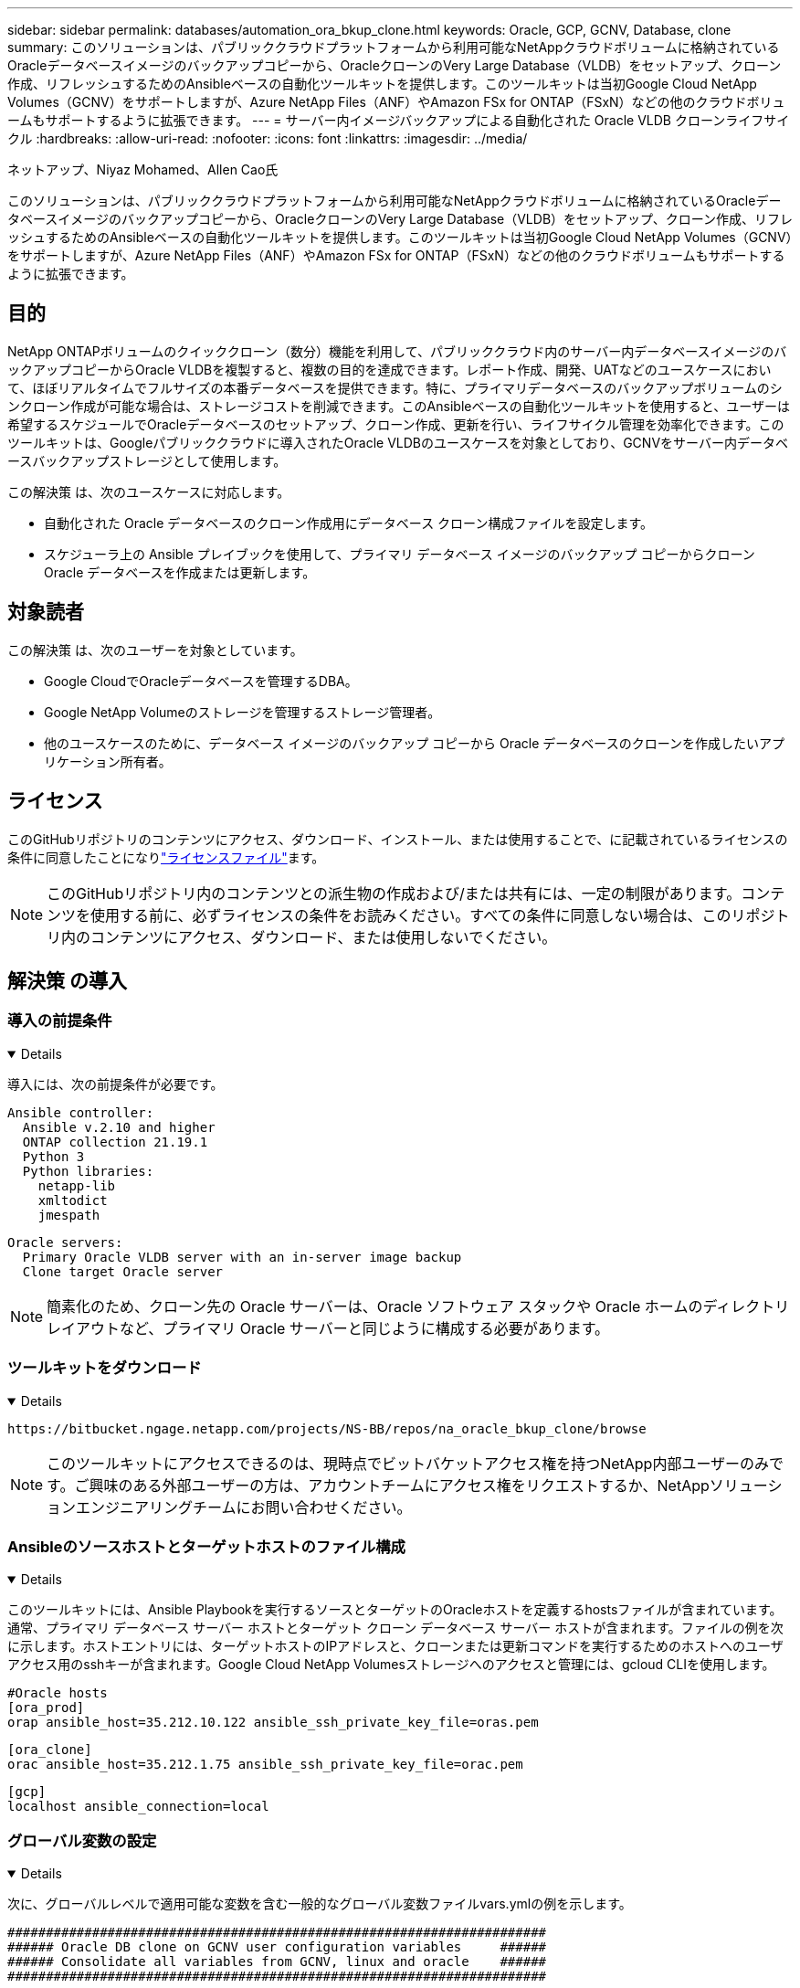---
sidebar: sidebar 
permalink: databases/automation_ora_bkup_clone.html 
keywords: Oracle, GCP, GCNV, Database, clone 
summary: このソリューションは、パブリッククラウドプラットフォームから利用可能なNetAppクラウドボリュームに格納されているOracleデータベースイメージのバックアップコピーから、OracleクローンのVery Large Database（VLDB）をセットアップ、クローン作成、リフレッシュするためのAnsibleベースの自動化ツールキットを提供します。このツールキットは当初Google Cloud NetApp Volumes（GCNV）をサポートしますが、Azure NetApp Files（ANF）やAmazon FSx for ONTAP（FSxN）などの他のクラウドボリュームもサポートするように拡張できます。 
---
= サーバー内イメージバックアップによる自動化された Oracle VLDB クローンライフサイクル
:hardbreaks:
:allow-uri-read: 
:nofooter: 
:icons: font
:linkattrs: 
:imagesdir: ../media/


ネットアップ、Niyaz Mohamed、Allen Cao氏

[role="lead"]
このソリューションは、パブリッククラウドプラットフォームから利用可能なNetAppクラウドボリュームに格納されているOracleデータベースイメージのバックアップコピーから、OracleクローンのVery Large Database（VLDB）をセットアップ、クローン作成、リフレッシュするためのAnsibleベースの自動化ツールキットを提供します。このツールキットは当初Google Cloud NetApp Volumes（GCNV）をサポートしますが、Azure NetApp Files（ANF）やAmazon FSx for ONTAP（FSxN）などの他のクラウドボリュームもサポートするように拡張できます。



== 目的

NetApp ONTAPボリュームのクイッククローン（数分）機能を利用して、パブリッククラウド内のサーバー内データベースイメージのバックアップコピーからOracle VLDBを複製すると、複数の目的を達成できます。レポート作成、開発、UATなどのユースケースにおいて、ほぼリアルタイムでフルサイズの本番データベースを提供できます。特に、プライマリデータベースのバックアップボリュームのシンクローン作成が可能な場合は、ストレージコストを削減できます。このAnsibleベースの自動化ツールキットを使用すると、ユーザーは希望するスケジュールでOracleデータベースのセットアップ、クローン作成、更新を行い、ライフサイクル管理を効率化できます。このツールキットは、Googleパブリッククラウドに導入されたOracle VLDBのユースケースを対象としており、GCNVをサーバー内データベースバックアップストレージとして使用します。

この解決策 は、次のユースケースに対応します。

* 自動化された Oracle データベースのクローン作成用にデータベース クローン構成ファイルを設定します。
* スケジューラ上の Ansible プレイブックを使用して、プライマリ データベース イメージのバックアップ コピーからクローン Oracle データベースを作成または更新します。




== 対象読者

この解決策 は、次のユーザーを対象としています。

* Google CloudでOracleデータベースを管理するDBA。
* Google NetApp Volumeのストレージを管理するストレージ管理者。
* 他のユースケースのために、データベース イメージのバックアップ コピーから Oracle データベースのクローンを作成したいアプリケーション所有者。




== ライセンス

このGitHubリポジトリのコンテンツにアクセス、ダウンロード、インストール、または使用することで、に記載されているライセンスの条件に同意したことになりlink:https://github.com/NetApp/na_ora_hadr_failover_resync/blob/master/LICENSE.TXT["ライセンスファイル"^]ます。


NOTE: このGitHubリポジトリ内のコンテンツとの派生物の作成および/または共有には、一定の制限があります。コンテンツを使用する前に、必ずライセンスの条件をお読みください。すべての条件に同意しない場合は、このリポジトリ内のコンテンツにアクセス、ダウンロード、または使用しないでください。



== 解決策 の導入



=== 導入の前提条件

[%collapsible%open]
====
導入には、次の前提条件が必要です。

....
Ansible controller:
  Ansible v.2.10 and higher
  ONTAP collection 21.19.1
  Python 3
  Python libraries:
    netapp-lib
    xmltodict
    jmespath
....
....
Oracle servers:
  Primary Oracle VLDB server with an in-server image backup
  Clone target Oracle server
....

NOTE: 簡素化のため、クローン先の Oracle サーバーは、Oracle ソフトウェア スタックや Oracle ホームのディレクトリ レイアウトなど、プライマリ Oracle サーバーと同じように構成する必要があります。

====


=== ツールキットをダウンロード

[%collapsible%open]
====
[source, cli]
----
https://bitbucket.ngage.netapp.com/projects/NS-BB/repos/na_oracle_bkup_clone/browse
----

NOTE: このツールキットにアクセスできるのは、現時点でビットバケットアクセス権を持つNetApp内部ユーザーのみです。ご興味のある外部ユーザーの方は、アカウントチームにアクセス権をリクエストするか、NetAppソリューションエンジニアリングチームにお問い合わせください。

====


=== Ansibleのソースホストとターゲットホストのファイル構成

[%collapsible%open]
====
このツールキットには、Ansible Playbookを実行するソースとターゲットのOracleホストを定義するhostsファイルが含まれています。通常、プライマリ データベース サーバー ホストとターゲット クローン データベース サーバー ホストが含まれます。ファイルの例を次に示します。ホストエントリには、ターゲットホストのIPアドレスと、クローンまたは更新コマンドを実行するためのホストへのユーザアクセス用のsshキーが含まれます。Google Cloud NetApp Volumesストレージへのアクセスと管理には、gcloud CLIを使用します。

....
#Oracle hosts
[ora_prod]
orap ansible_host=35.212.10.122 ansible_ssh_private_key_file=oras.pem
....
....
[ora_clone]
orac ansible_host=35.212.1.75 ansible_ssh_private_key_file=orac.pem
....
....
[gcp]
localhost ansible_connection=local
....
====


=== グローバル変数の設定

[%collapsible%open]
====
次に、グローバルレベルで適用可能な変数を含む一般的なグローバル変数ファイルvars.ymlの例を示します。

....
######################################################################
###### Oracle DB clone on GCNV user configuration variables     ######
###### Consolidate all variables from GCNV, linux and oracle    ######
######################################################################
....
....
############################################
### ONTAP/GCNV specific config variables ###
############################################
....
....
# GCNV credential
key_file: /home/admin/google-cloud-sdk/service_key.json
....
....
# Cloned DB volumes from the primary DB
project_id: cvs-pm-host-1p
location: us-east4
protocol: nfsv3
bkup_mnt: /nfsgcnv
ora_data: '{{ bkup_mnt }}/oracopy'
ora_logs: '{{ bkup_mnt }}/archlog'
data_vols:
  - "{{ groups.ora_prod[0] }}-bkup"
....
....
nfs_lifs:
  - 10.165.128.5
....
 nfs_client: 0.0.0.0/0
....
###########################################
### Linux env specific config variables ###
###########################################
....
....
####################################################
### DB env specific install and config variables ###
####################################################
....
....
# Primary DB configuration
oracle_user: oracle
oracle_base: /u01/app/oracle
oracle_sid: NTAP
oracle_home: '{{ oracle_base }}/product/19.0.0/{{ oracle_sid }}'
adump: '{{ oracle_base }}/admin/{{ oracle_sid }}/adump'
db_id: 1379265854
....
....
# Clond DB configuration
clone_sid: NTAPDEV
sys_pwd: "XXXXXXXX"
....

NOTE: より安全な自動化導入のために、Ansible Vaultを使用して、パスワード、アクセストークン、キーなどの機密情報を暗号化できます。このソリューションでは、Ansibleのヴォールトの実装はカバーされていませんが、Ansibleのドキュメントに詳しく記載されています。詳細については、を参照してくださいlink:https://docs.ansible.com/ansible/latest/vault_guide/index.html["Ansibleのバックアップによる機密データの保護"^]。

====


=== ホスト変数の設定

[%collapsible%open]
====
ホスト変数は、特定のホストにのみ適用される｛｛host_name｝｝.ymlという名前のhost_varsディレクトリに定義されています。このソリューションでは、ターゲットのクローンDBホストパラメータファイルのみが設定されます。Oracle プライマリ DB パラメータは、グローバル vars ファイルで構成されます。以下は、一般的な構成を示すOracleクローンDBのターゲットホスト変数ファイルorac.ymlの例です。

 # User configurable Oracle clone host specific parameters
....
# Database SID - clone DB SID
oracle_base: /u01/app/oracle
oracle_user: oracle
clone_sid: NTAPDEV
oracle_home: '{{ oracle_base }}/product/19.0.0/{{ oracle_sid }}'
clone_adump: '{{ oracle_base }}/admin/{{ clone_sid }}/adump'
sga_size: 4096M
....
====


=== クローンターゲットの追加のOracleサーバ構成

[%collapsible%open]
====
クローンターゲットOracleサーバには、ソースOracleサーバと同じOracleソフトウェアスタックがインストールされ、パッチが適用されている必要があります。$ORACLE_HOME 変数は、ソース Oracle サーバーの設定と一致させるのが理想的です。ターゲットの ORACLE_HOME 設定がプライマリ Oracle サーバーの設定と異なる場合は、シンボリックリンクを作成して差異を回避してください。

プライマリ データベースが ASM で構成されている場合、データ ファイルのプライマリ グループは asm グループに属している可能性があり、権限の問題を回避するために、同じグループ ID を持つ同じ asm グループをクローン ホストに追加する必要があります。

====


=== Playbookの実施

[%collapsible%open]
====
Oracleデータベースのクローンライフサイクルを実行するには、合計で2つのプレイブックがあります。DBのクローンまたは更新は、オンデマンドで実行することも、crontabジョブとしてスケジュール設定することもできます。

. Ansibleコントローラの前提条件をインストール- 1回のみ。
+
[source, cli]
----
ansible-playbook -i hosts ansible_requirements.yml
----
. クローンデータベースの作成と更新は、クローンまたは更新プレイブックを呼び出すシェルスクリプトを使用して、オンデマンドまたは定期的にcrontabから実行します。
+
[source, cli]
----
ansible-playbook -i hosts oracle_bkup_clone_gcnv.yml -u admin -e @vars/vars.yml
----
+
[source, cli]
----
30 */4 * * * /home/admin/na_oracle_bkup_clone/oracle_bkup_clone_gcnv.sh
----


追加のデータベースをクローンするには、別の oracle_bkup_clone_n_gcnv.yml と oracle_bkup_clone_n_gcnv.sh を作成します。必要に応じて、host_varsディレクトリにAnsibleターゲットホスト、グローバルvars.yml、およびhostname.ymlファイルを構成します。


NOTE: ツールキットの実行は、特定のタスクを完了するために、さまざまな段階で一時停止します。たとえば、DBボリュームのクローンを完了するために2分間一時停止します。一般に、デフォルトで十分ですが、タイミングは固有の状況や実装に合わせて調整する必要があります。

====


=== プレイブック実行の詳細

[%collapsible%open]
====
次のログ ファイルは、プレイブックの完全な実行からの出力の詳細をキャプチャし、参照用に保存します。

....

Begin Oracle DB clone or refresh at 2025-0627-083001

PLAY [Check to drop existing clone sid for refresh] ****************************

TASK [Gathering Facts] *********************************************************
ok: [orac]

TASK [Call clone check/drop tasks block] ***************************************

TASK [oracle : Check if DB with clone_sid registered in /etc/oratab] ***********
changed: [orac]

TASK [oracle : Show the check result] ******************************************
ok: [orac] => {
    "msg": {
        "changed": true,
        "cmd": "if grep -q NTAPDEV /etc/oratab; then\n  echo 'YES'\nelse\n  echo 'NO'\nfi\n",
        "delta": "0:00:00.005924",
        "end": "2025-06-27 12:30:05.207068",
        "failed": false,
        "msg": "",
        "rc": 0,
        "start": "2025-06-27 12:30:05.201144",
        "stderr": "",
        "stderr_lines": [],
        "stdout": "YES",
        "stdout_lines": [
            "YES"
        ]
    }
}

TASK [oracle : Copy db drop script to clone host] ******************************
ok: [orac]

TASK [oracle : Drop existing clone if exist] ***********************************
changed: [orac]

TASK [oracle : Remove oratab entry for clone DB] *******************************
changed: [orac]

TASK [oracle : Files to delete in dbs directory] *******************************
ok: [orac]

TASK [oracle : Clean up Oracle files in dbs dir] *******************************
changed: [orac] => (item={'path': '/u01/app/oracle/product/19.0.0/NTAP/dbs/initNTAPDEV.ora', 'mode': '0644', 'isdir': False, 'ischr': False, 'isblk': False, 'isreg': True, 'isfifo': False, 'islnk': False, 'issock': False, 'uid': 54321, 'gid': 54321, 'size': 719, 'inode': 4098517569, 'dev': 46, 'nlink': 1, 'atime': 1751013685.3448362, 'mtime': 1751013685.3398356, 'ctime': 1751013685.34829, 'gr_name': 'oinstall', 'pw_name': 'oracle', 'wusr': True, 'rusr': True, 'xusr': False, 'wgrp': False, 'rgrp': True, 'xgrp': False, 'woth': False, 'roth': True, 'xoth': False, 'isuid': False, 'isgid': False})
changed: [orac] => (item={'path': '/u01/app/oracle/product/19.0.0/NTAP/dbs/hc_NTAP.dat', 'mode': '0660', 'isdir': False, 'ischr': False, 'isblk': False, 'isreg': True, 'isfifo': False, 'islnk': False, 'issock': False, 'uid': 54321, 'gid': 54321, 'size': 1544, 'inode': 4098517516, 'dev': 46, 'nlink': 1, 'atime': 1751013264.035136, 'mtime': 1751013672.821017, 'ctime': 1751013672.821017, 'gr_name': 'oinstall', 'pw_name': 'oracle', 'wusr': True, 'rusr': True, 'xusr': False, 'wgrp': True, 'rgrp': True, 'xgrp': False, 'woth': False, 'roth': False, 'xoth': False, 'isuid': False, 'isgid': False})
changed: [orac] => (item={'path': '/u01/app/oracle/product/19.0.0/NTAP/dbs/lkNTAP', 'mode': '0640', 'isdir': False, 'ischr': False, 'isblk': False, 'isreg': True, 'isfifo': False, 'islnk': False, 'issock': False, 'uid': 54321, 'gid': 54321, 'size': 24, 'inode': 4098517570, 'dev': 46, 'nlink': 1, 'atime': 1751013280.898314, 'mtime': 1751013280.901301, 'ctime': 1751013280.901301, 'gr_name': 'oinstall', 'pw_name': 'oracle', 'wusr': True, 'rusr': True, 'xusr': False, 'wgrp': False, 'rgrp': True, 'xgrp': False, 'woth': False, 'roth': False, 'xoth': False, 'isuid': False, 'isgid': False})
changed: [orac] => (item={'path': '/u01/app/oracle/product/19.0.0/NTAP/dbs/snapcf_NTAP.f', 'mode': '0640', 'isdir': False, 'ischr': False, 'isblk': False, 'isreg': True, 'isfifo': False, 'islnk': False, 'issock': False, 'uid': 54321, 'gid': 54321, 'size': 18726912, 'inode': 4098517640, 'dev': 46, 'nlink': 1, 'atime': 1751013606.020257, 'mtime': 1751013607.487233, 'ctime': 1751013607.487233, 'gr_name': 'oinstall', 'pw_name': 'oracle', 'wusr': True, 'rusr': True, 'xusr': False, 'wgrp': False, 'rgrp': True, 'xgrp': False, 'woth': False, 'roth': False, 'xoth': False, 'isuid': False, 'isgid': False})
changed: [orac] => (item={'path': '/u01/app/oracle/product/19.0.0/NTAP/dbs/lkNTAPDEV', 'mode': '0640', 'isdir': False, 'ischr': False, 'isblk': False, 'isreg': True, 'isfifo': False, 'islnk': False, 'issock': False, 'uid': 54321, 'gid': 54321, 'size': 24, 'inode': 4098517783, 'dev': 46, 'nlink': 1, 'atime': 1751013695.137098, 'mtime': 1751013695.1391, 'ctime': 1751013695.1391, 'gr_name': 'oinstall', 'pw_name': 'oracle', 'wusr': True, 'rusr': True, 'xusr': False, 'wgrp': False, 'rgrp': True, 'xgrp': False, 'woth': False, 'roth': False, 'xoth': False, 'isuid': False, 'isgid': False})
changed: [orac] => (item={'path': '/u01/app/oracle/product/19.0.0/NTAP/dbs/hc_NTAPDEV.dat', 'mode': '0660', 'isdir': False, 'ischr': False, 'isblk': False, 'isreg': True, 'isfifo': False, 'islnk': False, 'issock': False, 'uid': 54321, 'gid': 54321, 'size': 1544, 'inode': 4098517742, 'dev': 46, 'nlink': 1, 'atime': 1751013689.452215, 'mtime': 1751027428.293948, 'ctime': 1751027428.293948, 'gr_name': 'oinstall', 'pw_name': 'oracle', 'wusr': True, 'rusr': True, 'xusr': False, 'wgrp': True, 'rgrp': True, 'xgrp': False, 'woth': False, 'roth': False, 'xoth': False, 'isuid': False, 'isgid': False})

TASK [oracle : Umount NFS file systems on Oracle hosts] ************************
changed: [orac] => (item=/nfsgcnv)

TASK [oracle : Clean up fstab entry for nfs mounts] ****************************
ok: [orac] => (item=['orap-bkup', '10.165.128.5', '/nfsgcnv'])

TASK [oracle : set_fact] *******************************************************
ok: [orac -> localhost] => (item=localhost)

TASK [oracle : debug] **********************************************************
ok: [orac] => {
    "msg": "YES"
}

PLAY [Purge exising clone DB volumes for clone refresh] ************************

TASK [Call gcp volumes purge tasks block] **************************************

TASK [ontap : Login to GCP with service key from cli] **************************
changed: [localhost]

TASK [ontap : Purge existing cloned GCP DB volumes] ****************************
changed: [localhost] => (item=orap-bkup)

TASK [ontap : Pause to allow volume purge to complete] *************************
Pausing for 25 seconds
ok: [localhost]

PLAY [Delete existing snapshot if exist and take a new volume snapshot] ********

TASK [Call gcp volumes snapshot tasks block] ***********************************

TASK [ontap : Login to GCP with service key from cli] **************************
changed: [localhost]

TASK [ontap : List an existing snapshot of all DB volumes in sequence if exist] ***
changed: [localhost] => (item=orap-bkup)

TASK [ontap : set_fact] ********************************************************
ok: [localhost] => (item={'changed': True, 'stdout': "---\ncreateTime: '2025-06-27T08:31:42.595Z'\nname: projects/cvs-pm-host-1p/locations/us-east4/volumes/orap-bkup/snapshots/snapclone-orap-bkup-ntapdev\nstate: READY\nstateDetails: Available for use\nusedBytes: 454656.0", 'stderr': '', 'rc': 0, 'cmd': ['gcloud', 'netapp', 'volumes', 'snapshots', 'list', '--project=cvs-pm-host-1p', '--location=us-east4', '--volume=orap-bkup', '--project=cvs-pm-host-1p', '--location=us-east4', '--volume=orap-bkup'], 'start': '2025-06-27 08:31:14.094576', 'end': '2025-06-27 08:31:16.505816', 'delta': '0:00:02.411240', 'msg': '', 'invocation': {'module_args': {'_raw_params': 'gcloud netapp volumes snapshots list --project=cvs-pm-host-1p --location=us-east4 --volume=orap-bkup --project=cvs-pm-host-1p --location=us-east4 --volume=orap-bkup\n', '_uses_shell': False, 'expand_argument_vars': True, 'stdin_add_newline': True, 'strip_empty_ends': True, 'argv': None, 'chdir': None, 'executable': None, 'creates': None, 'removes': None, 'stdin': None}}, 'stdout_lines': ['---', "createTime: '2025-06-27T08:31:42.595Z'", 'name: projects/cvs-pm-host-1p/locations/us-east4/volumes/orap-bkup/snapshots/snapclone-orap-bkup-ntapdev', 'state: READY', 'stateDetails: Available for use', 'usedBytes: 454656.0'], 'stderr_lines': [], 'failed': False, 'item': 'orap-bkup', 'ansible_loop_var': 'item'})

TASK [ontap : Delete an existing snapshot of all DB volumes in sequence if exist] ***
changed: [localhost] => (item=['orap-bkup', ''])

TASK [ontap : Pause to allow snapshots delete to complete] *********************
Pausing for 25 seconds
ok: [localhost]

TASK [ontap : Take a snapshot of all DB volumes in sequence] *******************
changed: [localhost] => (item=orap-bkup)

TASK [ontap : Pause to allow snapshots to complete] ****************************
Pausing for 25 seconds
ok: [localhost]

PLAY [Create clone DB volumes from snapshot] ***********************************

TASK [ontap : Open a GCP connection via cli] ***********************************
included: /home/admin/na_oracle_bkup_clone/roles/ontap/tasks/gcp_open_conn.yml for localhost

TASK [ontap : Login to GCP with service key from cli] **************************
changed: [localhost]

TASK [ontap : Set facts for DB volumes] ****************************************
included: /home/admin/na_oracle_bkup_clone/roles/ontap/tasks/gcp_vol_setfact.yml for localhost

TASK [ontap : Get DB volumes details to set facts] *****************************
changed: [localhost] => (item=orap-bkup)

TASK [ontap : set_fact] ********************************************************
ok: [localhost] => (item={'changed': True, 'stdout': 'capacityGib: \'1024\'\ncreateTime: \'2025-05-23T15:45:26.897Z\'\nencryptionType: SERVICE_MANAGED\nexportPolicy:\n  rules:\n  - accessType: READ_WRITE\n    allowedClients: 0.0.0.0/0\n    hasRootAccess: \'true\'\n    kerberos5ReadOnly: false\n    kerberos5ReadWrite: false\n    kerberos5iReadOnly: false\n    kerberos5iReadWrite: false\n    kerberos5pReadOnly: false\n    kerberos5pReadWrite: false\n    nfsv3: true\n    nfsv4: false\nlabels:\n  creator: acao\n  database: oracle\n  resource_id: \'12664458934480123852\'\nmountOptions:\n- export: /orap-bkup\n  exportFull: 10.165.128.5:/orap-bkup\n  instructions: |-\n    Setting up your instance\n    Open an SSH client and connect to your instance.\n    Install the nfs client on your instance.\n    On Red Hat Enterprise Linux or SuSE Linux instance:\n    sudo yum install -y nfs-utils\n    On an Ubuntu or Debian instance:\n    sudo apt-get install nfs-common\n\n    Mounting your volume\n    Create a new directory on your instance, such as "/orap-bkup":\n    sudo mkdir /orap-bkup\n    Mount your volume using the example command below:\n    sudo mount -t nfs -o rw,hard,rsize=65536,wsize=65536,vers=3,tcp 10.165.128.5:/orap-bkup /orap-bkup\n    Note. Please use mount options appropriate for your specific workloads when known.\n  ipAddress: 10.165.128.5\n  protocol: NFSV3\nname: projects/cvs-pm-host-1p/locations/us-east4/volumes/orap-bkup\nnetwork: projects/565676753309/global/networks/shared-vpc-prod\nprotocols:\n- NFSV3\nsecurityStyle: UNIX\nserviceLevel: STANDARD\nshareName: orap-bkup\nstate: READY\nstateDetails: Available for use\nstoragePool: ora-bkup\nunixPermissions: \'0770\'\nusedGib: \'916\'', 'stderr': '', 'rc': 0, 'cmd': ['gcloud', 'netapp', 'volumes', 'describe', 'orap-bkup', '--project=cvs-pm-host-1p', '--location=us-east4'], 'start': '2025-06-27 08:32:12.741499', 'end': '2025-06-27 08:32:14.637893', 'delta': '0:00:01.896394', 'msg': '', 'invocation': {'module_args': {'_raw_params': 'gcloud netapp volumes describe orap-bkup   --project=cvs-pm-host-1p  --location=us-east4\n', '_uses_shell': False, 'expand_argument_vars': True, 'stdin_add_newline': True, 'strip_empty_ends': True, 'argv': None, 'chdir': None, 'executable': None, 'creates': None, 'removes': None, 'stdin': None}}, 'stdout_lines': ["capacityGib: '1024'", "createTime: '2025-05-23T15:45:26.897Z'", 'encryptionType: SERVICE_MANAGED', 'exportPolicy:', '  rules:', '  - accessType: READ_WRITE', '    allowedClients: 0.0.0.0/0', "    hasRootAccess: 'true'", '    kerberos5ReadOnly: false', '    kerberos5ReadWrite: false', '    kerberos5iReadOnly: false', '    kerberos5iReadWrite: false', '    kerberos5pReadOnly: false', '    kerberos5pReadWrite: false', '    nfsv3: true', '    nfsv4: false', 'labels:', '  creator: acao', '  database: oracle', "  resource_id: '12664458934480123852'", 'mountOptions:', '- export: /orap-bkup', '  exportFull: 10.165.128.5:/orap-bkup', '  instructions: |-', '    Setting up your instance', '    Open an SSH client and connect to your instance.', '    Install the nfs client on your instance.', '    On Red Hat Enterprise Linux or SuSE Linux instance:', '    sudo yum install -y nfs-utils', '    On an Ubuntu or Debian instance:', '    sudo apt-get install nfs-common', '', '    Mounting your volume', '    Create a new directory on your instance, such as "/orap-bkup":', '    sudo mkdir /orap-bkup', '    Mount your volume using the example command below:', '    sudo mount -t nfs -o rw,hard,rsize=65536,wsize=65536,vers=3,tcp 10.165.128.5:/orap-bkup /orap-bkup', '    Note. Please use mount options appropriate for your specific workloads when known.', '  ipAddress: 10.165.128.5', '  protocol: NFSV3', 'name: projects/cvs-pm-host-1p/locations/us-east4/volumes/orap-bkup', 'network: projects/565676753309/global/networks/shared-vpc-prod', 'protocols:', '- NFSV3', 'securityStyle: UNIX', 'serviceLevel: STANDARD', 'shareName: orap-bkup', 'state: READY', 'stateDetails: Available for use', 'storagePool: ora-bkup', "unixPermissions: '0770'", "usedGib: '916'"], 'stderr_lines': [], 'failed': False, 'item': 'orap-bkup', 'ansible_loop_var': 'item'})

TASK [ontap : debug] ***********************************************************
ok: [localhost] => {
    "msg": [
        "capacityGib: '1024'"
    ]
}

TASK [ontap : set_fact] ********************************************************
ok: [localhost] => (item=capacityGib: '1024')

TASK [ontap : set_fact] ********************************************************
ok: [localhost] => (item={'changed': True, 'stdout': 'capacityGib: \'1024\'\ncreateTime: \'2025-05-23T15:45:26.897Z\'\nencryptionType: SERVICE_MANAGED\nexportPolicy:\n  rules:\n  - accessType: READ_WRITE\n    allowedClients: 0.0.0.0/0\n    hasRootAccess: \'true\'\n    kerberos5ReadOnly: false\n    kerberos5ReadWrite: false\n    kerberos5iReadOnly: false\n    kerberos5iReadWrite: false\n    kerberos5pReadOnly: false\n    kerberos5pReadWrite: false\n    nfsv3: true\n    nfsv4: false\nlabels:\n  creator: acao\n  database: oracle\n  resource_id: \'12664458934480123852\'\nmountOptions:\n- export: /orap-bkup\n  exportFull: 10.165.128.5:/orap-bkup\n  instructions: |-\n    Setting up your instance\n    Open an SSH client and connect to your instance.\n    Install the nfs client on your instance.\n    On Red Hat Enterprise Linux or SuSE Linux instance:\n    sudo yum install -y nfs-utils\n    On an Ubuntu or Debian instance:\n    sudo apt-get install nfs-common\n\n    Mounting your volume\n    Create a new directory on your instance, such as "/orap-bkup":\n    sudo mkdir /orap-bkup\n    Mount your volume using the example command below:\n    sudo mount -t nfs -o rw,hard,rsize=65536,wsize=65536,vers=3,tcp 10.165.128.5:/orap-bkup /orap-bkup\n    Note. Please use mount options appropriate for your specific workloads when known.\n  ipAddress: 10.165.128.5\n  protocol: NFSV3\nname: projects/cvs-pm-host-1p/locations/us-east4/volumes/orap-bkup\nnetwork: projects/565676753309/global/networks/shared-vpc-prod\nprotocols:\n- NFSV3\nsecurityStyle: UNIX\nserviceLevel: STANDARD\nshareName: orap-bkup\nstate: READY\nstateDetails: Available for use\nstoragePool: ora-bkup\nunixPermissions: \'0770\'\nusedGib: \'916\'', 'stderr': '', 'rc': 0, 'cmd': ['gcloud', 'netapp', 'volumes', 'describe', 'orap-bkup', '--project=cvs-pm-host-1p', '--location=us-east4'], 'start': '2025-06-27 08:32:12.741499', 'end': '2025-06-27 08:32:14.637893', 'delta': '0:00:01.896394', 'msg': '', 'invocation': {'module_args': {'_raw_params': 'gcloud netapp volumes describe orap-bkup   --project=cvs-pm-host-1p  --location=us-east4\n', '_uses_shell': False, 'expand_argument_vars': True, 'stdin_add_newline': True, 'strip_empty_ends': True, 'argv': None, 'chdir': None, 'executable': None, 'creates': None, 'removes': None, 'stdin': None}}, 'stdout_lines': ["capacityGib: '1024'", "createTime: '2025-05-23T15:45:26.897Z'", 'encryptionType: SERVICE_MANAGED', 'exportPolicy:', '  rules:', '  - accessType: READ_WRITE', '    allowedClients: 0.0.0.0/0', "    hasRootAccess: 'true'", '    kerberos5ReadOnly: false', '    kerberos5ReadWrite: false', '    kerberos5iReadOnly: false', '    kerberos5iReadWrite: false', '    kerberos5pReadOnly: false', '    kerberos5pReadWrite: false', '    nfsv3: true', '    nfsv4: false', 'labels:', '  creator: acao', '  database: oracle', "  resource_id: '12664458934480123852'", 'mountOptions:', '- export: /orap-bkup', '  exportFull: 10.165.128.5:/orap-bkup', '  instructions: |-', '    Setting up your instance', '    Open an SSH client and connect to your instance.', '    Install the nfs client on your instance.', '    On Red Hat Enterprise Linux or SuSE Linux instance:', '    sudo yum install -y nfs-utils', '    On an Ubuntu or Debian instance:', '    sudo apt-get install nfs-common', '', '    Mounting your volume', '    Create a new directory on your instance, such as "/orap-bkup":', '    sudo mkdir /orap-bkup', '    Mount your volume using the example command below:', '    sudo mount -t nfs -o rw,hard,rsize=65536,wsize=65536,vers=3,tcp 10.165.128.5:/orap-bkup /orap-bkup', '    Note. Please use mount options appropriate for your specific workloads when known.', '  ipAddress: 10.165.128.5', '  protocol: NFSV3', 'name: projects/cvs-pm-host-1p/locations/us-east4/volumes/orap-bkup', 'network: projects/565676753309/global/networks/shared-vpc-prod', 'protocols:', '- NFSV3', 'securityStyle: UNIX', 'serviceLevel: STANDARD', 'shareName: orap-bkup', 'state: READY', 'stateDetails: Available for use', 'storagePool: ora-bkup', "unixPermissions: '0770'", "usedGib: '916'"], 'stderr_lines': [], 'failed': False, 'item': 'orap-bkup', 'ansible_loop_var': 'item'})

TASK [ontap : set_fact] ********************************************************
ok: [localhost] => (item=storagePool: ora-bkup)

TASK [ontap : set_fact] ********************************************************
ok: [localhost] => (item={'changed': True, 'stdout': 'capacityGib: \'1024\'\ncreateTime: \'2025-05-23T15:45:26.897Z\'\nencryptionType: SERVICE_MANAGED\nexportPolicy:\n  rules:\n  - accessType: READ_WRITE\n    allowedClients: 0.0.0.0/0\n    hasRootAccess: \'true\'\n    kerberos5ReadOnly: false\n    kerberos5ReadWrite: false\n    kerberos5iReadOnly: false\n    kerberos5iReadWrite: false\n    kerberos5pReadOnly: false\n    kerberos5pReadWrite: false\n    nfsv3: true\n    nfsv4: false\nlabels:\n  creator: acao\n  database: oracle\n  resource_id: \'12664458934480123852\'\nmountOptions:\n- export: /orap-bkup\n  exportFull: 10.165.128.5:/orap-bkup\n  instructions: |-\n    Setting up your instance\n    Open an SSH client and connect to your instance.\n    Install the nfs client on your instance.\n    On Red Hat Enterprise Linux or SuSE Linux instance:\n    sudo yum install -y nfs-utils\n    On an Ubuntu or Debian instance:\n    sudo apt-get install nfs-common\n\n    Mounting your volume\n    Create a new directory on your instance, such as "/orap-bkup":\n    sudo mkdir /orap-bkup\n    Mount your volume using the example command below:\n    sudo mount -t nfs -o rw,hard,rsize=65536,wsize=65536,vers=3,tcp 10.165.128.5:/orap-bkup /orap-bkup\n    Note. Please use mount options appropriate for your specific workloads when known.\n  ipAddress: 10.165.128.5\n  protocol: NFSV3\nname: projects/cvs-pm-host-1p/locations/us-east4/volumes/orap-bkup\nnetwork: projects/565676753309/global/networks/shared-vpc-prod\nprotocols:\n- NFSV3\nsecurityStyle: UNIX\nserviceLevel: STANDARD\nshareName: orap-bkup\nstate: READY\nstateDetails: Available for use\nstoragePool: ora-bkup\nunixPermissions: \'0770\'\nusedGib: \'916\'', 'stderr': '', 'rc': 0, 'cmd': ['gcloud', 'netapp', 'volumes', 'describe', 'orap-bkup', '--project=cvs-pm-host-1p', '--location=us-east4'], 'start': '2025-06-27 08:32:12.741499', 'end': '2025-06-27 08:32:14.637893', 'delta': '0:00:01.896394', 'msg': '', 'invocation': {'module_args': {'_raw_params': 'gcloud netapp volumes describe orap-bkup   --project=cvs-pm-host-1p  --location=us-east4\n', '_uses_shell': False, 'expand_argument_vars': True, 'stdin_add_newline': True, 'strip_empty_ends': True, 'argv': None, 'chdir': None, 'executable': None, 'creates': None, 'removes': None, 'stdin': None}}, 'stdout_lines': ["capacityGib: '1024'", "createTime: '2025-05-23T15:45:26.897Z'", 'encryptionType: SERVICE_MANAGED', 'exportPolicy:', '  rules:', '  - accessType: READ_WRITE', '    allowedClients: 0.0.0.0/0', "    hasRootAccess: 'true'", '    kerberos5ReadOnly: false', '    kerberos5ReadWrite: false', '    kerberos5iReadOnly: false', '    kerberos5iReadWrite: false', '    kerberos5pReadOnly: false', '    kerberos5pReadWrite: false', '    nfsv3: true', '    nfsv4: false', 'labels:', '  creator: acao', '  database: oracle', "  resource_id: '12664458934480123852'", 'mountOptions:', '- export: /orap-bkup', '  exportFull: 10.165.128.5:/orap-bkup', '  instructions: |-', '    Setting up your instance', '    Open an SSH client and connect to your instance.', '    Install the nfs client on your instance.', '    On Red Hat Enterprise Linux or SuSE Linux instance:', '    sudo yum install -y nfs-utils', '    On an Ubuntu or Debian instance:', '    sudo apt-get install nfs-common', '', '    Mounting your volume', '    Create a new directory on your instance, such as "/orap-bkup":', '    sudo mkdir /orap-bkup', '    Mount your volume using the example command below:', '    sudo mount -t nfs -o rw,hard,rsize=65536,wsize=65536,vers=3,tcp 10.165.128.5:/orap-bkup /orap-bkup', '    Note. Please use mount options appropriate for your specific workloads when known.', '  ipAddress: 10.165.128.5', '  protocol: NFSV3', 'name: projects/cvs-pm-host-1p/locations/us-east4/volumes/orap-bkup', 'network: projects/565676753309/global/networks/shared-vpc-prod', 'protocols:', '- NFSV3', 'securityStyle: UNIX', 'serviceLevel: STANDARD', 'shareName: orap-bkup', 'state: READY', 'stateDetails: Available for use', 'storagePool: ora-bkup', "unixPermissions: '0770'", "usedGib: '916'"], 'stderr_lines': [], 'failed': False, 'item': 'orap-bkup', 'ansible_loop_var': 'item'})

TASK [ontap : set_fact] ********************************************************
ok: [localhost] => (item=shareName: orap-bkup)

TASK [ontap : Clone DB volumes from snapshots] *********************************
included: /home/admin/na_oracle_bkup_clone/roles/ontap/tasks/gcp_vol_snapclone.yml for localhost

TASK [ontap : Clone DB volumes in sequence] ************************************
changed: [localhost] => (item=['orap-bkup', 'ora-bkup', "'1024'", 'orap-bkup'])

TASK [ontap : Pause to allow snapshots volumes clone to complete] **************
Pausing for 120 seconds
ok: [localhost]

PLAY [Clone Oracle DB at clone host from backup copy on gcnv] ******************

TASK [Gathering Facts] *********************************************************
ok: [orac]

TASK [oracle : Mount cloned DB volumes on clone host] **************************
included: /home/admin/na_oracle_bkup_clone/roles/oracle/tasks/ora_vol_mount.yml for orac

TASK [oracle : Create mount points for NFS file systems] ***********************
changed: [orac]

TASK [oracle : Mount NFS file systems on Oracle hosts] *************************
changed: [orac] => (item=['orap-bkup', '10.165.128.5'])

TASK [oracle : Convert clone DB vol and recover DB] ****************************
included: /home/admin/na_oracle_bkup_clone/roles/oracle/tasks/ora_clone_convert.yml for orac

TASK [oracle : Create primary DB adump dir on clone host] **********************
ok: [orac]

TASK [oracle : Create a starter DB init file on clone host] ********************
ok: [orac]

TASK [oracle : Copy conversion script to clone host] ***************************
ok: [orac]

TASK [oracle : Switch DB to backup copy] ***************************************
changed: [orac]

TASK [oracle : Print convert output] *******************************************
ok: [orac] => {
    "msg": {
        "changed": true,
        "cmd": "export ORACLE_SID=NTAP;export ORACLE_HOME=/u01/app/oracle/product/19.0.0/NTAP;export PATH=$ORACLE_HOME/bin:$PATH\nrman target / nocatalog @/tmp/ora_clone_convert.cmd\n",
        "delta": "0:00:33.967761",
        "end": "2025-06-27 12:34:58.298231",
        "failed": false,
        "msg": "",
        "rc": 0,
        "start": "2025-06-27 12:34:24.330470",
        "stderr": "",
        "stderr_lines": [],
        "stdout": "\nRecovery Manager: Release 19.0.0.0.0 - Production on Fri Jun 27 12:34:24 2025\nVersion 19.18.0.0.0\n\nCopyright (c) 1982, 2019, Oracle and/or its affiliates.  All rights reserved.\n\nconnected to target database (not started)\n\nRMAN> startup nomount pfile='/home/oracle/initNTAP.ora';\n2> set dbid = 1379265854;\n3> restore controlfile from autobackup;\n4> restore spfile to pfile '$ORACLE_HOME/dbs/initNTAPDEV.ora' from autobackup;\n5> alter database mount;\n6> switch database to copy;\n7> exit;\nOracle instance started\n\nTotal System Global Area    4294963936 bytes\n\nFixed Size                     9171680 bytes\nVariable Size                805306368 bytes\nDatabase Buffers            3472883712 bytes\nRedo Buffers                   7602176 bytes\n\nexecuting command: SET DBID\n\nStarting restore at 27-JUN-25\nallocated channel: ORA_DISK_1\nchannel ORA_DISK_1: SID=9 device type=DISK\n\nrecovery area destination: /nfsgcnv/archlog/\ndatabase name (or database unique name) used for search: NTAP\nchannel ORA_DISK_1: AUTOBACKUP /nfsgcnv/archlog/NTAP/autobackup/2025_06_25/o1_mf_s_1204733866_n5r89f5f_.bkp found in the recovery area\nchannel ORA_DISK_1: looking for AUTOBACKUP on day: 20250627\nchannel ORA_DISK_1: looking for AUTOBACKUP on day: 20250626\nchannel ORA_DISK_1: looking for AUTOBACKUP on day: 20250625\nchannel ORA_DISK_1: restoring control file from AUTOBACKUP /nfsgcnv/archlog/NTAP/autobackup/2025_06_25/o1_mf_s_1204733866_n5r89f5f_.bkp\nchannel ORA_DISK_1: control file restore from AUTOBACKUP complete\noutput file name=/nfsgcnv/oracopy/NTAPDEV.ctl\nFinished restore at 27-JUN-25\n\nStarting restore at 27-JUN-25\nusing channel ORA_DISK_1\n\nrecovery area destination: /nfsgcnv/archlog/\ndatabase name (or database unique name) used for search: NTAP\nchannel ORA_DISK_1: AUTOBACKUP /nfsgcnv/archlog/NTAP/autobackup/2025_06_25/o1_mf_s_1204733866_n5r89f5f_.bkp found in the recovery area\nchannel ORA_DISK_1: looking for AUTOBACKUP on day: 20250627\nchannel ORA_DISK_1: looking for AUTOBACKUP on day: 20250626\nchannel ORA_DISK_1: looking for AUTOBACKUP on day: 20250625\nchannel ORA_DISK_1: restoring spfile from AUTOBACKUP /nfsgcnv/archlog/NTAP/autobackup/2025_06_25/o1_mf_s_1204733866_n5r89f5f_.bkp\nchannel ORA_DISK_1: SPFILE restore from AUTOBACKUP complete\nFinished restore at 27-JUN-25\n\nreleased channel: ORA_DISK_1\nStatement processed\n\nStarting implicit crosscheck backup at 27-JUN-25\nallocated channel: ORA_DISK_1\nchannel ORA_DISK_1: SID=9 device type=DISK\nCrosschecked 33 objects\nFinished implicit crosscheck backup at 27-JUN-25\n\nStarting implicit crosscheck copy at 27-JUN-25\nusing channel ORA_DISK_1\nCrosschecked 49 objects\nFinished implicit crosscheck copy at 27-JUN-25\n\nsearching for all files in the recovery area\ncataloging files...\ncataloging done\n\nList of Cataloged Files\n=======================\nFile Name: /nfsgcnv/archlog/NTAP/archivelog/2025_06_26/o1_mf_1_25_n5snz5ps_.arc\nFile Name: /nfsgcnv/archlog/NTAP/archivelog/2025_06_26/o1_mf_1_26_n5vkb3qh_.arc\nFile Name: /nfsgcnv/archlog/NTAP/autobackup/2025_06_25/o1_mf_s_1204733866_n5r89f5f_.bkp\n\ndatafile 1 switched to datafile copy \"/nfsgcnv/oracopy/data_D-NTAP_I-1379265854_TS-SYSTEM_FNO-1_dt3rn522\"\ndatafile 3 switched to datafile copy \"/nfsgcnv/oracopy/data_D-NTAP_I-1379265854_TS-SYSAUX_FNO-3_ds3rn4rh\"\ndatafile 4 switched to datafile copy \"/nfsgcnv/oracopy/data_D-NTAP_I-1379265854_TS-UNDOTBS1_FNO-4_du3rn52l\"\ndatafile 5 switched to datafile copy \"/nfsgcnv/oracopy/data_D-NTAP_I-1379265854_TS-SYSTEM_FNO-5_e63rn5fh\"\ndatafile 6 switched to datafile copy \"/nfsgcnv/oracopy/data_D-NTAP_I-1379265854_TS-SYSAUX_FNO-6_e23rn5am\"\ndatafile 7 switched to datafile copy \"/nfsgcnv/oracopy/data_D-NTAP_I-1379265854_TS-USERS_FNO-7_eb3rn5ju\"\ndatafile 8 switched to datafile copy \"/nfsgcnv/oracopy/data_D-NTAP_I-1379265854_TS-UNDOTBS1_FNO-8_e83rn5id\"\ndatafile 9 switched to datafile copy \"/nfsgcnv/oracopy/data_D-NTAP_I-1379265854_TS-SYSTEM_FNO-9_e33rn5c4\"\ndatafile 10 switched to datafile copy \"/nfsgcnv/oracopy/data_D-NTAP_I-1379265854_TS-SYSAUX_FNO-10_dv3rn569\"\ndatafile 11 switched to datafile copy \"/nfsgcnv/oracopy/data_D-NTAP_I-1379265854_TS-UNDOTBS1_FNO-11_e73rn5gu\"\ndatafile 12 switched to datafile copy \"/nfsgcnv/oracopy/data_D-NTAP_I-1379265854_TS-USERS_FNO-12_ec3rn5k1\"\ndatafile 13 switched to datafile copy \"/nfsgcnv/oracopy/data_D-NTAP_I-1379265854_TS-SYSTEM_FNO-13_e43rn5d1\"\ndatafile 14 switched to datafile copy \"/nfsgcnv/oracopy/data_D-NTAP_I-1379265854_TS-SYSAUX_FNO-14_e03rn57p\"\ndatafile 15 switched to datafile copy \"/nfsgcnv/oracopy/data_D-NTAP_I-1379265854_TS-UNDOTBS1_FNO-15_e93rn5if\"\ndatafile 16 switched to datafile copy \"/nfsgcnv/oracopy/data_D-NTAP_I-1379265854_TS-USERS_FNO-16_ed3rn5k2\"\ndatafile 17 switched to datafile copy \"/nfsgcnv/oracopy/data_D-NTAP_I-1379265854_TS-SYSTEM_FNO-17_e53rn5e4\"\ndatafile 18 switched to datafile copy \"/nfsgcnv/oracopy/data_D-NTAP_I-1379265854_TS-SYSAUX_FNO-18_e13rn598\"\ndatafile 19 switched to datafile copy \"/nfsgcnv/oracopy/data_D-NTAP_I-1379265854_TS-UNDOTBS1_FNO-19_ea3rn5js\"\ndatafile 20 switched to datafile copy \"/nfsgcnv/oracopy/data_D-NTAP_I-1379265854_TS-USERS_FNO-20_ee3rn5k4\"\ndatafile 21 switched to datafile copy \"/nfsgcnv/oracopy/data_D-NTAP_I-1379265854_TS-SOE1_FNO-21_ct3rm3ae\"\ndatafile 22 switched to datafile copy \"/nfsgcnv/oracopy/data_D-NTAP_I-1379265854_TS-SOE1_FNO-22_cu3rm3ae\"\ndatafile 23 switched to datafile copy \"/nfsgcnv/oracopy/data_D-NTAP_I-1379265854_TS-SOE2_FNO-23_d83rmcpr\"\ndatafile 24 switched to datafile copy \"/nfsgcnv/oracopy/data_D-NTAP_I-1379265854_TS-SOE3_FNO-24_di3rmr29\"\ndatafile 25 switched to datafile copy \"/nfsgcnv/oracopy/data_D-NTAP_I-1379265854_TS-SOE1_FNO-25_cv3rm3ae\"\ndatafile 26 switched to datafile copy \"/nfsgcnv/oracopy/data_D-NTAP_I-1379265854_TS-SOE2_FNO-26_d93rmcrt\"\ndatafile 27 switched to datafile copy \"/nfsgcnv/oracopy/data_D-NTAP_I-1379265854_TS-SOE3_FNO-27_dj3rmr5k\"\ndatafile 28 switched to datafile copy \"/nfsgcnv/oracopy/data_D-NTAP_I-1379265854_TS-SOE1_FNO-28_d03rm3ae\"\ndatafile 29 switched to datafile copy \"/nfsgcnv/oracopy/data_D-NTAP_I-1379265854_TS-SOE2_FNO-29_da3rmhi5\"\ndatafile 30 switched to datafile copy \"/nfsgcnv/oracopy/data_D-NTAP_I-1379265854_TS-SOE2_FNO-30_db3rmhid\"\ndatafile 31 switched to datafile copy \"/nfsgcnv/oracopy/data_D-NTAP_I-1379265854_TS-SOE3_FNO-31_dk3rmr5l\"\ndatafile 32 switched to datafile copy \"/nfsgcnv/oracopy/data_D-NTAP_I-1379265854_TS-SOE1_FNO-32_d23rm81j\"\ndatafile 33 switched to datafile copy \"/nfsgcnv/oracopy/data_D-NTAP_I-1379265854_TS-SOE1_FNO-33_d33rm82n\"\ndatafile 34 switched to datafile copy \"/nfsgcnv/oracopy/data_D-NTAP_I-1379265854_TS-SOE2_FNO-34_dc3rmhlo\"\ndatafile 35 switched to datafile copy \"/nfsgcnv/oracopy/data_D-NTAP_I-1379265854_TS-SOE3_FNO-35_dl3rmrd2\"\ndatafile 36 switched to datafile copy \"/nfsgcnv/oracopy/data_D-NTAP_I-1379265854_TS-SOE1_FNO-36_d43rm838\"\ndatafile 37 switched to datafile copy \"/nfsgcnv/oracopy/data_D-NTAP_I-1379265854_TS-SOE2_FNO-37_dd3rmhtd\"\ndatafile 38 switched to datafile copy \"/nfsgcnv/oracopy/data_D-NTAP_I-1379265854_TS-SOE3_FNO-38_dm3rmvu9\"\ndatafile 39 switched to datafile copy \"/nfsgcnv/oracopy/data_D-NTAP_I-1379265854_TS-SOE2_FNO-39_de3rmmah\"\ndatafile 40 switched to datafile copy \"/nfsgcnv/oracopy/data_D-NTAP_I-1379265854_TS-SOE3_FNO-40_dn3rmvua\"\ndatafile 41 switched to datafile copy \"/nfsgcnv/oracopy/data_D-NTAP_I-1379265854_TS-SOE1_FNO-41_d53rm850\"\ndatafile 42 switched to datafile copy \"/nfsgcnv/oracopy/data_D-NTAP_I-1379265854_TS-SOE2_FNO-42_df3rmmdh\"\ndatafile 43 switched to datafile copy \"/nfsgcnv/oracopy/data_D-NTAP_I-1379265854_TS-SOE3_FNO-43_do3rn01j\"\ndatafile 44 switched to datafile copy \"/nfsgcnv/oracopy/data_D-NTAP_I-1379265854_TS-SOE1_FNO-44_d63rmco2\"\ndatafile 45 switched to datafile copy \"/nfsgcnv/oracopy/data_D-NTAP_I-1379265854_TS-SOE3_FNO-45_dp3rn09s\"\ndatafile 46 switched to datafile copy \"/nfsgcnv/oracopy/data_D-NTAP_I-1379265854_TS-SOE1_FNO-46_d73rmcpr\"\ndatafile 47 switched to datafile copy \"/nfsgcnv/oracopy/data_D-NTAP_I-1379265854_TS-SOE2_FNO-47_dg3rmmdo\"\ndatafile 48 switched to datafile copy \"/nfsgcnv/oracopy/data_D-NTAP_I-1379265854_TS-SOE2_FNO-48_dh3rmml5\"\ndatafile 49 switched to datafile copy \"/nfsgcnv/oracopy/data_D-NTAP_I-1379265854_TS-SOE3_FNO-49_dq3rn4mn\"\ndatafile 50 switched to datafile copy \"/nfsgcnv/oracopy/data_D-NTAP_I-1379265854_TS-SOE3_FNO-50_dr3rn4pe\"\n\nRecovery Manager complete.",
        "stdout_lines": [
            "",
            "Recovery Manager: Release 19.0.0.0.0 - Production on Fri Jun 27 12:34:24 2025",
            "Version 19.18.0.0.0",
            "",
            "Copyright (c) 1982, 2019, Oracle and/or its affiliates.  All rights reserved.",
            "",
            "connected to target database (not started)",
            "",
            "RMAN> startup nomount pfile='/home/oracle/initNTAP.ora';",
            "2> set dbid = 1379265854;",
            "3> restore controlfile from autobackup;",
            "4> restore spfile to pfile '$ORACLE_HOME/dbs/initNTAPDEV.ora' from autobackup;",
            "5> alter database mount;",
            "6> switch database to copy;",
            "7> exit;",
            "Oracle instance started",
            "",
            "Total System Global Area    4294963936 bytes",
            "",
            "Fixed Size                     9171680 bytes",
            "Variable Size                805306368 bytes",
            "Database Buffers            3472883712 bytes",
            "Redo Buffers                   7602176 bytes",
            "",
            "executing command: SET DBID",
            "",
            "Starting restore at 27-JUN-25",
            "allocated channel: ORA_DISK_1",
            "channel ORA_DISK_1: SID=9 device type=DISK",
            "",
            "recovery area destination: /nfsgcnv/archlog/",
            "database name (or database unique name) used for search: NTAP",
            "channel ORA_DISK_1: AUTOBACKUP /nfsgcnv/archlog/NTAP/autobackup/2025_06_25/o1_mf_s_1204733866_n5r89f5f_.bkp found in the recovery area",
            "channel ORA_DISK_1: looking for AUTOBACKUP on day: 20250627",
            "channel ORA_DISK_1: looking for AUTOBACKUP on day: 20250626",
            "channel ORA_DISK_1: looking for AUTOBACKUP on day: 20250625",
            "channel ORA_DISK_1: restoring control file from AUTOBACKUP /nfsgcnv/archlog/NTAP/autobackup/2025_06_25/o1_mf_s_1204733866_n5r89f5f_.bkp",
            "channel ORA_DISK_1: control file restore from AUTOBACKUP complete",
            "output file name=/nfsgcnv/oracopy/NTAPDEV.ctl",
            "Finished restore at 27-JUN-25",
            "",
            "Starting restore at 27-JUN-25",
            "using channel ORA_DISK_1",
            "",
            "recovery area destination: /nfsgcnv/archlog/",
            "database name (or database unique name) used for search: NTAP",
            "channel ORA_DISK_1: AUTOBACKUP /nfsgcnv/archlog/NTAP/autobackup/2025_06_25/o1_mf_s_1204733866_n5r89f5f_.bkp found in the recovery area",
            "channel ORA_DISK_1: looking for AUTOBACKUP on day: 20250627",
            "channel ORA_DISK_1: looking for AUTOBACKUP on day: 20250626",
            "channel ORA_DISK_1: looking for AUTOBACKUP on day: 20250625",
            "channel ORA_DISK_1: restoring spfile from AUTOBACKUP /nfsgcnv/archlog/NTAP/autobackup/2025_06_25/o1_mf_s_1204733866_n5r89f5f_.bkp",
            "channel ORA_DISK_1: SPFILE restore from AUTOBACKUP complete",
            "Finished restore at 27-JUN-25",
            "",
            "released channel: ORA_DISK_1",
            "Statement processed",
            "",
            "Starting implicit crosscheck backup at 27-JUN-25",
            "allocated channel: ORA_DISK_1",
            "channel ORA_DISK_1: SID=9 device type=DISK",
            "Crosschecked 33 objects",
            "Finished implicit crosscheck backup at 27-JUN-25",
            "",
            "Starting implicit crosscheck copy at 27-JUN-25",
            "using channel ORA_DISK_1",
            "Crosschecked 49 objects",
            "Finished implicit crosscheck copy at 27-JUN-25",
            "",
            "searching for all files in the recovery area",
            "cataloging files...",
            "cataloging done",
            "",
            "List of Cataloged Files",
            "=======================",
            "File Name: /nfsgcnv/archlog/NTAP/archivelog/2025_06_26/o1_mf_1_25_n5snz5ps_.arc",
            "File Name: /nfsgcnv/archlog/NTAP/archivelog/2025_06_26/o1_mf_1_26_n5vkb3qh_.arc",
            "File Name: /nfsgcnv/archlog/NTAP/autobackup/2025_06_25/o1_mf_s_1204733866_n5r89f5f_.bkp",
            "",
            "datafile 1 switched to datafile copy \"/nfsgcnv/oracopy/data_D-NTAP_I-1379265854_TS-SYSTEM_FNO-1_dt3rn522\"",
            "datafile 3 switched to datafile copy \"/nfsgcnv/oracopy/data_D-NTAP_I-1379265854_TS-SYSAUX_FNO-3_ds3rn4rh\"",
            "datafile 4 switched to datafile copy \"/nfsgcnv/oracopy/data_D-NTAP_I-1379265854_TS-UNDOTBS1_FNO-4_du3rn52l\"",
            "datafile 5 switched to datafile copy \"/nfsgcnv/oracopy/data_D-NTAP_I-1379265854_TS-SYSTEM_FNO-5_e63rn5fh\"",
            "datafile 6 switched to datafile copy \"/nfsgcnv/oracopy/data_D-NTAP_I-1379265854_TS-SYSAUX_FNO-6_e23rn5am\"",
            "datafile 7 switched to datafile copy \"/nfsgcnv/oracopy/data_D-NTAP_I-1379265854_TS-USERS_FNO-7_eb3rn5ju\"",
            "datafile 8 switched to datafile copy \"/nfsgcnv/oracopy/data_D-NTAP_I-1379265854_TS-UNDOTBS1_FNO-8_e83rn5id\"",
            "datafile 9 switched to datafile copy \"/nfsgcnv/oracopy/data_D-NTAP_I-1379265854_TS-SYSTEM_FNO-9_e33rn5c4\"",
            "datafile 10 switched to datafile copy \"/nfsgcnv/oracopy/data_D-NTAP_I-1379265854_TS-SYSAUX_FNO-10_dv3rn569\"",
            "datafile 11 switched to datafile copy \"/nfsgcnv/oracopy/data_D-NTAP_I-1379265854_TS-UNDOTBS1_FNO-11_e73rn5gu\"",
            "datafile 12 switched to datafile copy \"/nfsgcnv/oracopy/data_D-NTAP_I-1379265854_TS-USERS_FNO-12_ec3rn5k1\"",
            "datafile 13 switched to datafile copy \"/nfsgcnv/oracopy/data_D-NTAP_I-1379265854_TS-SYSTEM_FNO-13_e43rn5d1\"",
            "datafile 14 switched to datafile copy \"/nfsgcnv/oracopy/data_D-NTAP_I-1379265854_TS-SYSAUX_FNO-14_e03rn57p\"",
            "datafile 15 switched to datafile copy \"/nfsgcnv/oracopy/data_D-NTAP_I-1379265854_TS-UNDOTBS1_FNO-15_e93rn5if\"",
            "datafile 16 switched to datafile copy \"/nfsgcnv/oracopy/data_D-NTAP_I-1379265854_TS-USERS_FNO-16_ed3rn5k2\"",
            "datafile 17 switched to datafile copy \"/nfsgcnv/oracopy/data_D-NTAP_I-1379265854_TS-SYSTEM_FNO-17_e53rn5e4\"",
            "datafile 18 switched to datafile copy \"/nfsgcnv/oracopy/data_D-NTAP_I-1379265854_TS-SYSAUX_FNO-18_e13rn598\"",
            "datafile 19 switched to datafile copy \"/nfsgcnv/oracopy/data_D-NTAP_I-1379265854_TS-UNDOTBS1_FNO-19_ea3rn5js\"",
            "datafile 20 switched to datafile copy \"/nfsgcnv/oracopy/data_D-NTAP_I-1379265854_TS-USERS_FNO-20_ee3rn5k4\"",
            "datafile 21 switched to datafile copy \"/nfsgcnv/oracopy/data_D-NTAP_I-1379265854_TS-SOE1_FNO-21_ct3rm3ae\"",
            "datafile 22 switched to datafile copy \"/nfsgcnv/oracopy/data_D-NTAP_I-1379265854_TS-SOE1_FNO-22_cu3rm3ae\"",
            "datafile 23 switched to datafile copy \"/nfsgcnv/oracopy/data_D-NTAP_I-1379265854_TS-SOE2_FNO-23_d83rmcpr\"",
            "datafile 24 switched to datafile copy \"/nfsgcnv/oracopy/data_D-NTAP_I-1379265854_TS-SOE3_FNO-24_di3rmr29\"",
            "datafile 25 switched to datafile copy \"/nfsgcnv/oracopy/data_D-NTAP_I-1379265854_TS-SOE1_FNO-25_cv3rm3ae\"",
            "datafile 26 switched to datafile copy \"/nfsgcnv/oracopy/data_D-NTAP_I-1379265854_TS-SOE2_FNO-26_d93rmcrt\"",
            "datafile 27 switched to datafile copy \"/nfsgcnv/oracopy/data_D-NTAP_I-1379265854_TS-SOE3_FNO-27_dj3rmr5k\"",
            "datafile 28 switched to datafile copy \"/nfsgcnv/oracopy/data_D-NTAP_I-1379265854_TS-SOE1_FNO-28_d03rm3ae\"",
            "datafile 29 switched to datafile copy \"/nfsgcnv/oracopy/data_D-NTAP_I-1379265854_TS-SOE2_FNO-29_da3rmhi5\"",
            "datafile 30 switched to datafile copy \"/nfsgcnv/oracopy/data_D-NTAP_I-1379265854_TS-SOE2_FNO-30_db3rmhid\"",
            "datafile 31 switched to datafile copy \"/nfsgcnv/oracopy/data_D-NTAP_I-1379265854_TS-SOE3_FNO-31_dk3rmr5l\"",
            "datafile 32 switched to datafile copy \"/nfsgcnv/oracopy/data_D-NTAP_I-1379265854_TS-SOE1_FNO-32_d23rm81j\"",
            "datafile 33 switched to datafile copy \"/nfsgcnv/oracopy/data_D-NTAP_I-1379265854_TS-SOE1_FNO-33_d33rm82n\"",
            "datafile 34 switched to datafile copy \"/nfsgcnv/oracopy/data_D-NTAP_I-1379265854_TS-SOE2_FNO-34_dc3rmhlo\"",
            "datafile 35 switched to datafile copy \"/nfsgcnv/oracopy/data_D-NTAP_I-1379265854_TS-SOE3_FNO-35_dl3rmrd2\"",
            "datafile 36 switched to datafile copy \"/nfsgcnv/oracopy/data_D-NTAP_I-1379265854_TS-SOE1_FNO-36_d43rm838\"",
            "datafile 37 switched to datafile copy \"/nfsgcnv/oracopy/data_D-NTAP_I-1379265854_TS-SOE2_FNO-37_dd3rmhtd\"",
            "datafile 38 switched to datafile copy \"/nfsgcnv/oracopy/data_D-NTAP_I-1379265854_TS-SOE3_FNO-38_dm3rmvu9\"",
            "datafile 39 switched to datafile copy \"/nfsgcnv/oracopy/data_D-NTAP_I-1379265854_TS-SOE2_FNO-39_de3rmmah\"",
            "datafile 40 switched to datafile copy \"/nfsgcnv/oracopy/data_D-NTAP_I-1379265854_TS-SOE3_FNO-40_dn3rmvua\"",
            "datafile 41 switched to datafile copy \"/nfsgcnv/oracopy/data_D-NTAP_I-1379265854_TS-SOE1_FNO-41_d53rm850\"",
            "datafile 42 switched to datafile copy \"/nfsgcnv/oracopy/data_D-NTAP_I-1379265854_TS-SOE2_FNO-42_df3rmmdh\"",
            "datafile 43 switched to datafile copy \"/nfsgcnv/oracopy/data_D-NTAP_I-1379265854_TS-SOE3_FNO-43_do3rn01j\"",
            "datafile 44 switched to datafile copy \"/nfsgcnv/oracopy/data_D-NTAP_I-1379265854_TS-SOE1_FNO-44_d63rmco2\"",
            "datafile 45 switched to datafile copy \"/nfsgcnv/oracopy/data_D-NTAP_I-1379265854_TS-SOE3_FNO-45_dp3rn09s\"",
            "datafile 46 switched to datafile copy \"/nfsgcnv/oracopy/data_D-NTAP_I-1379265854_TS-SOE1_FNO-46_d73rmcpr\"",
            "datafile 47 switched to datafile copy \"/nfsgcnv/oracopy/data_D-NTAP_I-1379265854_TS-SOE2_FNO-47_dg3rmmdo\"",
            "datafile 48 switched to datafile copy \"/nfsgcnv/oracopy/data_D-NTAP_I-1379265854_TS-SOE2_FNO-48_dh3rmml5\"",
            "datafile 49 switched to datafile copy \"/nfsgcnv/oracopy/data_D-NTAP_I-1379265854_TS-SOE3_FNO-49_dq3rn4mn\"",
            "datafile 50 switched to datafile copy \"/nfsgcnv/oracopy/data_D-NTAP_I-1379265854_TS-SOE3_FNO-50_dr3rn4pe\"",
            "",
            "Recovery Manager complete."
        ]
    }
}

TASK [oracle : Copy recovery script to clone host] *****************************
ok: [orac]

TASK [oracle : Recover database to last scn in archived log from bkup] *********
changed: [orac]

TASK [oracle : Rename recovered DB to clone SID] *******************************
changed: [orac]

TASK [oracle : Post clone tasks] ***********************************************
included: /home/admin/na_oracle_bkup_clone/roles/oracle/tasks/ora_post_clone.yml for orac

TASK [oracle : Create clone DB adump dir on clone host] ************************
ok: [orac]

TASK [oracle : Remove source DB init file] *************************************
ok: [orac]

TASK [oracle : Remove dynamic parameters in clone DB init file] ****************
changed: [orac]

TASK [oracle : Update clone DB name] *******************************************
changed: [orac]

TASK [oracle : Update clone DB controlfile] ************************************
changed: [orac]

TASK [oracle : Update clone DB adump] ******************************************
changed: [orac]

TASK [oracle : Copy post clone script to clone host] ***************************
ok: [orac]

TASK [oracle : Reset log, turn off archive mode, open clone DB] ****************
changed: [orac]

TASK [oracle : Add oratab entry for clone DB] **********************************
changed: [orac]

PLAY RECAP *********************************************************************
localhost                  : ok=24   changed=9    unreachable=0    failed=0    skipped=0    rescued=0    ignored=0
orac                       : ok=35   changed=16   unreachable=0    failed=0    skipped=0    rescued=0    ignored=0

End Oracle DB clone or refresh at 2025-0627-084452


....
====


== 詳細情報の入手方法

NetAppソリューションの自動化の詳細については、次のWebサイトを参照してください。link:../automation/automation_introduction.html["NetApp 解決策の自動化"^]
